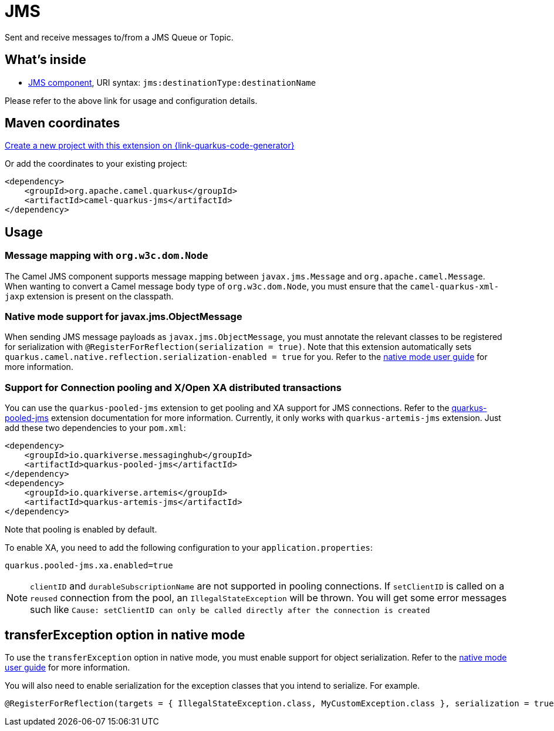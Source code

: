 // Do not edit directly!
// This file was generated by camel-quarkus-maven-plugin:update-extension-doc-page
[id="extensions-jms"]
= JMS
:page-aliases: extensions/jms.adoc
:linkattrs:
:cq-artifact-id: camel-quarkus-jms
:cq-native-supported: true
:cq-status: Stable
:cq-status-deprecation: Stable
:cq-description: Sent and receive messages to/from a JMS Queue or Topic.
:cq-deprecated: false
:cq-jvm-since: 1.0.0
:cq-native-since: 1.0.0

ifeval::[{doc-show-badges} == true]
[.badges]
[.badge-key]##JVM since##[.badge-supported]##1.0.0## [.badge-key]##Native since##[.badge-supported]##1.0.0##
endif::[]

Sent and receive messages to/from a JMS Queue or Topic.

[id="extensions-jms-whats-inside"]
== What's inside

* xref:{cq-camel-components}::jms-component.adoc[JMS component], URI syntax: `jms:destinationType:destinationName`

Please refer to the above link for usage and configuration details.

[id="extensions-jms-maven-coordinates"]
== Maven coordinates

https://{link-quarkus-code-generator}/?extension-search=camel-quarkus-jms[Create a new project with this extension on {link-quarkus-code-generator}, window="_blank"]

Or add the coordinates to your existing project:

[source,xml]
----
<dependency>
    <groupId>org.apache.camel.quarkus</groupId>
    <artifactId>camel-quarkus-jms</artifactId>
</dependency>
----
ifeval::[{doc-show-user-guide-link} == true]
Check the xref:user-guide/index.adoc[User guide] for more information about writing Camel Quarkus applications.
endif::[]

[id="extensions-jms-usage"]
== Usage
[id="extensions-jms-usage-message-mapping-with-org-w3c-dom-node"]
=== Message mapping with `org.w3c.dom.Node`

The Camel JMS component supports message mapping between `javax.jms.Message` and `org.apache.camel.Message`. When wanting to convert a Camel message body type of `org.w3c.dom.Node`, 
you must ensure that the `camel-quarkus-xml-jaxp` extension is present on the classpath.

[id="extensions-jms-usage-native-mode-support-for-javax-jms-objectmessage"]
=== Native mode support for javax.jms.ObjectMessage

When sending JMS message payloads as `javax.jms.ObjectMessage`, you must annotate the relevant classes to be registered for serialization with `@RegisterForReflection(serialization = true)`. 
Note that this extension automatically sets `quarkus.camel.native.reflection.serialization-enabled = true` for you. Refer to the xref:user-guide/native-mode.adoc#serialization[native mode user guide] for more information.

[id="extensions-jms-usage-support-for-connection-pooling-and-x-open-xa-distributed-transactions"]
=== Support for Connection pooling and X/Open XA distributed transactions
ifeval::[{doc-show-extra-content} == true]

[NOTE]
====
Connection pooling is a Technical Preview feature in this release of {project-name}.

To use connection pooling in the `camel-quarkus-jms` components, you must add `io.quarkiverse.artemis:quarkus-artemis` and `io.quarkiverse.messaginghub:quarkus-pooled-jms` to your pom.xml and set the following configuration:
----
quarkus.pooled-jms.max-connections = 8
----
====

endif::[]

You can use the `quarkus-pooled-jms` extension to get pooling and XA support for JMS connections. Refer to the https://quarkiverse.github.io/quarkiverse-docs/quarkus-pooled-jms/dev/index.html[quarkus-pooled-jms] extension documentation for more information.
Currently, it only works with `quarkus-artemis-jms` extension. Just add these two dependencies to your `pom.xml`:
[source,xml]
----
<dependency>
    <groupId>io.quarkiverse.messaginghub</groupId>
    <artifactId>quarkus-pooled-jms</artifactId>
</dependency>
<dependency>
    <groupId>io.quarkiverse.artemis</groupId>
    <artifactId>quarkus-artemis-jms</artifactId>
</dependency>
----

Note that pooling is enabled by default.

To enable XA, you need to add the following configuration to your `application.properties`:
[source,properties]
----
quarkus.pooled-jms.xa.enabled=true
----

[NOTE]
====
`clientID` and `durableSubscriptionName` are not supported in pooling connections. If `setClientID` is called on a `reused` connection from the pool, an `IllegalStateException` will be thrown. You will get some error messages such like `Cause: setClientID can only be called directly after the connection is created`
====


[id="extensions-jms-transferexception-option-in-native-mode"]
== transferException option in native mode

To use the `transferException` option in native mode, you must enable support for object serialization. Refer to the xref:user-guide/native-mode.adoc#serialization[native mode user guide]
for more information.

You will also need to enable serialization for the exception classes that you intend to serialize. For example.
[source,java]
----
@RegisterForReflection(targets = { IllegalStateException.class, MyCustomException.class }, serialization = true)
----
